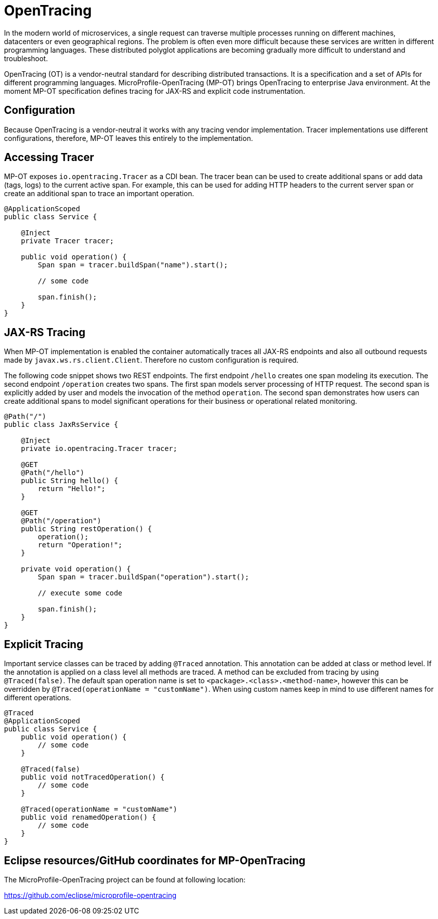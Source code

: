 = OpenTracing

In the modern world of microservices, a single request can traverse multiple processes running on different machines, datacenters or even geographical regions. The problem is often even more difficult because these services are written in different programming languages. These distributed polyglot applications are becoming gradually more difficult to understand and troubleshoot.

OpenTracing (OT) is a vendor-neutral standard for describing distributed transactions. It is a specification and a set of APIs for different programming languages. MicroProfile-OpenTracing (MP-OT) brings OpenTracing to enterprise Java environment. At the moment MP-OT specification defines tracing for JAX-RS and explicit code instrumentation.

== Configuration

Because OpenTracing is a vendor-neutral it works with any tracing vendor implementation. Tracer implementations use different configurations, therefore, MP-OT leaves this entirely to the implementation.

== Accessing Tracer

MP-OT exposes `io.opentracing.Tracer` as a CDI bean. The tracer bean can be used to create additional spans or add data (tags, logs) to the current active span. For example, this can be used for adding HTTP headers to the current server span or create an additional span to trace an important operation.

[source, java]
----
@ApplicationScoped
public class Service {

    @Inject
    private Tracer tracer;

    public void operation() {
        Span span = tracer.buildSpan("name").start();
        
        // some code
        
        span.finish();
    }    
}
----

== JAX-RS Tracing

When MP-OT implementation is enabled the container automatically traces all JAX-RS endpoints and also all outbound requests made by `javax.ws.rs.client.Client`. Therefore no custom configuration is required.

The following code snippet shows two REST endpoints. The first endpoint `/hello` creates one span modeling its execution. The second endpoint `/operation` creates two spans. The first span models server processing of HTTP request. The second span is explicitly added by user and models the invocation of the method `operation`. The second span demonstrates how users can create additional spans to model significant operations for their business or operational related monitoring.

[source, java]
----
@Path("/")
public class JaxRsService {

    @Inject
    private io.opentracing.Tracer tracer;

    @GET
    @Path("/hello")    
    public String hello() {
        return "Hello!";
    }
    
    @GET
    @Path("/operation")
    public String restOperation() {
        operation();
        return "Operation!";
    }
    
    private void operation() {
        Span span = tracer.buildSpan("operation").start();
        
        // execute some code
        
        span.finish();
    }
}
----

== Explicit Tracing

Important service classes can be traced by adding `@Traced` annotation. This annotation can be added at class or method level. If the annotation is applied on a class level all methods are traced. A method can be excluded from tracing by using `@Traced(false)`. The default span operation name is set to `<package>.<class>.<method-name>`, however this can be overridden by `@Traced(operationName = "customName")`. When using custom names keep in mind to use different names for different operations. 

[source, java]
----
@Traced
@ApplicationScoped
public class Service {
    public void operation() {
        // some code
    }
    
    @Traced(false)
    public void notTracedOperation() {
        // some code
    }
    
    @Traced(operationName = "customName")
    public void renamedOperation() {
        // some code
    }
}
----


== Eclipse resources/GitHub coordinates for MP-OpenTracing

The MicroProfile-OpenTracing project can be found at following location:

https://github.com/eclipse/microprofile-opentracing

